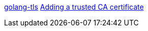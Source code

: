 https://github.com/denji/golang-tls[golang-tls]
https://wiki.archlinux.org/index.php/User:Grawity/Adding_a_trusted_CA_certificate[Adding a trusted CA certificate]
